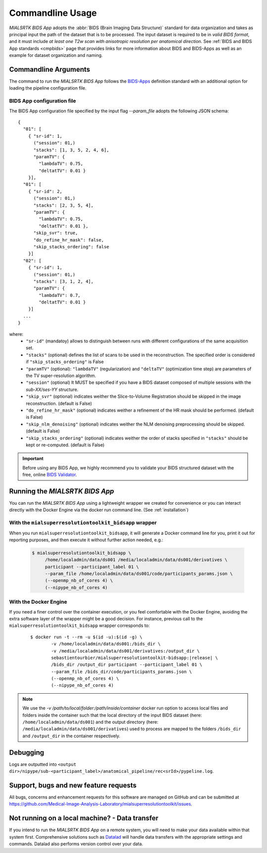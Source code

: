 .. _cmdusage:

***********************
Commandline Usage
***********************

`MIALSRTK BIDS App` adopts the :abbr:`BIDS (Brain Imaging Data Structure)` standard for data organization and takes as principal input the path of the dataset that is to be processed. The input dataset is required to be in *valid BIDS format*, and it must include *at least one T2w scan with anisotropic resolution per anatomical direction*. See :ref:`BIDS and BIDS App standards <cmpbids>` page that provides links for more information about BIDS and BIDS-Apps as well as an example for dataset organization and naming.


Commandline Arguments
=============================

The command to run the `MIALSRTK BIDS App` follows the `BIDS-Apps <https://github.com/BIDS-Apps>`_ definition standard with an additional option for loading the pipeline configuration file.

.. argparse::
		:ref: pymialsrtk.parser.get_parser
		:prog: mialsuperresolutiontoolkit-bidsapp


.. _config:

BIDS App configuration file
-----------------------------

The BIDS App configuration file specified by the input flag `--param_file` adopts the following JSON schema::

    {
      "01": [
        { "sr-id": 1,
          ("session": 01,)
          "stacks": [1, 3, 5, 2, 4, 6],
          "paramTV": { 
            "lambdaTV": 0.75, 
            "deltatTV": 0.01 }
        }],
      "01": [
        { "sr-id": 2,
          ("session": 01,)
          "stacks": [2, 3, 5, 4],
          "paramTV": { 
            "lambdaTV": 0.75, 
            "deltatTV": 0.01 },
          "skip_svr": true,
          "do_refine_hr_mask": false,
          "skip_stacks_ordering": false
        }]
      "02": [
        { "sr-id": 1,
          ("session": 01,)
          "stacks": [3, 1, 2, 4],
          "paramTV": { 
            "lambdaTV": 0.7, 
            "deltatTV": 0.01 }
        }]
      ...
    } 

where:
    * ``"sr-id"`` (mandatoy) allows to distinguish between runs with different configurations of the same acquisition set.

    * ``"stacks"`` (optional) defines the list of scans to be used in the reconstruction. The specified order is considered if ``"skip_stacks_ordering"`` is False

    * ``"paramTV"`` (optional): ``"lambdaTV"`` (regularization) and ``"deltaTV"`` (optimization time step) are parameters of the TV super-resolution algorithm.

    * ``"session"`` (optional) It MUST be specified if you have a BIDS dataset composed of multiple sessions with the *sub-XX/ses-YY* structure.

    * ``"skip_svr"`` (optional) indicates weither the Slice-to-Volume Registration should be skipped in the image reconstruction. (default is False)

    * ``"do_refine_hr_mask"`` (optional) indicates weither a refinement of the HR mask should be performed. (default is False)

    * ``"skip_nlm_denoising"`` (optional) indicates weither the NLM denoising preprocessing should be skipped. (default is False)

    * ``"skip_stacks_ordering"`` (optional) indicates weither the order of stacks specified in ``"stacks"`` should be kept or re-computed. (default is False)

.. important:: 
    Before using any BIDS App, we highly recommend you to validate your BIDS structured dataset with the free, online `BIDS Validator <http://bids-standard.github.io/bids-validator/>`_.


Running the `MIALSRTK BIDS App`
==================================

You can run the `MIALSRTK BIDS App` using a lightweight wrapper we created for convenience or you can interact directly with the Docker Engine via the docker run command line. (See :ref:`installation`)

.. _wrapperusage:

With the ``mialsuperresolutiontoolkit_bidsapp`` wrapper
--------------------------------------------------------

When you run ``mialsuperresolutiontoolkit_bidsapp``, it will generate a Docker command line for you,
print it out for reporting purposes, and then execute it without further action needed, e.g.:

    .. code-block:: console

       $ mialsuperresolutiontoolkit_bidsapp \
            /home/localadmin/data/ds001 /media/localadmin/data/ds001/derivatives \
            participant --participant_label 01 \
            --param_file /home/localadmin/data/ds001/code/participants_params.json \
            (--openmp_nb_of_cores 4) \
            (--nipype_nb_of_cores 4)


With the Docker Engine
--------------------------------

If you need a finer control over the container execution, or you feel comfortable with the Docker Engine, avoiding the extra software layer of the wrapper might be a good decision. For instance, previous call to the ``mialsuperresolutiontoolkit_bidsapp`` wrapper corresponds to:

  .. parsed-literal::

    $ docker run -t --rm -u $(id -u):$(id -g) \\
            -v /home/localadmin/data/ds001:/bids_dir \\
            -v /media/localadmin/data/ds001/derivatives:/output_dir \\
            sebastientourbier/mialsuperresolutiontoolkit-bidsapp:|release| \\
            /bids_dir /output_dir participant --participant_label 01 \\
            --param_file /bids_dir/code/participants_params.json \\
            (--openmp_nb_of_cores 4) \\
            (--nipype_nb_of_cores 4)

.. note:: We use the `-v /path/to/local/folder:/path/inside/container` docker run option to access local files and folders inside the container such that the local directory of the input BIDS dataset (here: ``/home/localadmin/data/ds001``) and the output directory (here: ``/media/localadmin/data/ds001/derivatives``) used to process are mapped to the folders ``/bids_dir`` and ``/output_dir`` in the container respectively.


Debugging
=========

Logs are outputted into
``<output dir>/nipype/sub-<participant_label>/anatomical_pipeline/rec<srId>/pypeline.log``.


Support, bugs and new feature requests
=======================================

All bugs, concerns and enhancement requests for this software are managed on GitHub and can be submitted at `https://github.com/Medical-Image-Analysis-Laboratory/mialsuperresolutiontoolkit/issues <https://github.com/Medical-Image-Analysis-Laboratory/mialsuperresolutiontoolkit/issues>`_.


Not running on a local machine? - Data transfer
===============================================

If you intend to run the `MIALSRTK BIDS App` on a remote system, you will need to
make your data available within that system first. Comprehensive solutions such as `Datalad
<http://www.datalad.org/>`_ will handle data transfers with the appropriate
settings and commands. Datalad also performs version control over your data.
